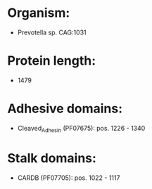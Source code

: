 * Organism:
- Prevotella sp. CAG:1031
* Protein length:
- 1479
* Adhesive domains:
- Cleaved_Adhesin (PF07675): pos. 1226 - 1340
* Stalk domains:
- CARDB (PF07705): pos. 1022 - 1117

